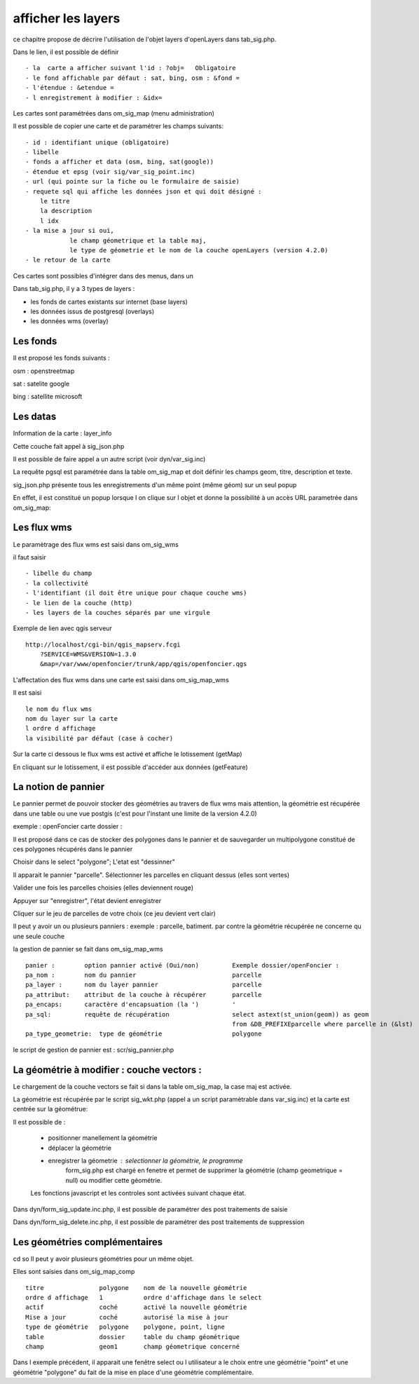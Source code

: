 .. _layers:

###################
afficher les layers
###################


ce chapitre propose de décrire l'utilisation de l'objet layers
d'openLayers dans tab_sig.php.

.. image:: ../_static/tab_sig.png 


Dans le lien, il est possible de définir ::

- la  carte a afficher suivant l'id : ?obj=   Obligatoire
- le fond affichable par défaut : sat, bing, osm : &fond =
- l'étendue : &etendue =
- l enregistrement à modifier : &idx=

Les cartes sont paramétrées dans om_sig_map (menu administration)

.. image:: ../_static/om_sig_map_form.png 

Il est possible de copier une carte et de paramétrer  les champs suivants::

    - id : identifiant unique (obligatoire)
    - libelle
    - fonds a afficher et data (osm, bing, sat(google))
    - étendue et epsg (voir sig/var_sig_point.inc)
    - url (qui pointe sur la fiche ou le formulaire de saisie)
    - requete sql qui affiche les données json et qui doit désigné :
        le titre
        la description
        l idx
    - la mise a jour si oui,
                le champ géometrique et la table maj,
                le type de géometrie et le nom de la couche openLayers (version 4.2.0) 
    - le retour de la carte

Ces cartes sont possibles d'intégrer dans des menus, dans un


Dans tab_sig.php, il y a 3 types de layers :

- les fonds de cartes existants sur internet (base layers)
 
- les données issus de postgresql (overlays)

- les données wms (overlay)



Les fonds
=========

Il est proposé les fonds suivants :

osm : openstreetmap

sat : satelite google 

bing : satellite microsoft 


Les datas
=========

Information de la carte : layer_info 

Cette couche fait appel à sig_json.php

Il est possible de faire appel a un autre script (voir dyn/var_sig.inc)

La requête pgsql est paramétrée dans la table om_sig_map et doit définir les champs
geom, titre, description et texte.

.. image:: ../_static/tab_sig_json.png 


sig_json.php présente tous les enregistrements d'un même
point (même géom) sur un  seul popup

En effet, il est constitué un popup lorsque l on clique sur l objet
et donne la possibilité à un accès URL parametrée dans om_sig_map::


Les flux wms
============

Le paramètrage des flux wms est saisi dans om_sig_wms

.. image:: ../_static/om_sig_wms_form.png 

il faut saisir ::

    - libelle du champ
    - la collectivité
    - l'identifiant (il doit être unique pour chaque couche wms)
    - le lien de la couche (http)
    - les layers de la couches séparés par une virgule
    
Exemple de lien avec qgis serveur ::

    http://localhost/cgi-bin/qgis_mapserv.fcgi
        ?SERVICE=WMS&VERSION=1.3.0
        &map=/var/www/openfoncier/trunk/app/qgis/openfoncier.qgs


L'affectation des flux wms dans une carte est saisi dans om_sig_map_wms

Il est saisi ::

    le nom du flux wms
    nom du layer sur la carte
    l ordre d affichage
    la visibilité par défaut (case à cocher)
    

.. image:: ../_static/om_sig_map_wms_form.png 


Sur la carte ci dessous le flux wms est activé et affiche le lotissement (getMap)

En cliquant sur le lotissement, il est possible d'accéder aux données (getFeature)

.. image:: ../_static/tab_sig_wms.png 



La notion de pannier
====================

Le pannier permet de pouvoir stocker des géométries au travers de flux wms mais attention, la géométrie est
récupérée dans une table ou une vue postgis (c'est pour l'instant une limite de la version 4.2.0)

exemple : openFoncier carte dossier :

Il est proposé dans ce cas de stocker des polygones dans le pannier et de sauvegarder un multipolygone
constitué de ces polygones récupérés dans le pannier

Choisir dans le select "polygone"; L'etat est "dessinner"

Il apparait le pannier "parcelle". Sélectionner les parcelles en cliquant dessus (elles sont vertes)

.. image:: ../_static/tab_sig_pannier1.png 

Valider une fois les parcelles choisies (elles deviennent rouge)

.. image:: ../_static/tab_sig_pannier2.png 

Appuyer sur "enregistrer", l'état devient enregistrer

.. image:: ../_static/tab_sig_pannier3.png 


Cliquer sur le jeu de parcelles de votre choix (ce jeu devient vert clair)


Il peut y avoir un ou plusieurs panniers : exemple : parcelle, batiment. par contre la géométrie récupérée ne
concerne qu une seule couche



la gestion de pannier se fait dans om_sig_map_wms ::


    panier :        option pannier activé (Oui/non)         Exemple dossier/openFoncier :
    pa_nom :        nom du pannier                          parcelle
    pa_layer :      nom du layer pannier                    parcelle
    pa_attribut:    attribut de la couche à récupérer       parcelle
    pa_encaps:      caractère d'encapsuation (la ')         '
    pa_sql:         requête de récupération                 select astext(st_union(geom)) as geom
                                                            from &DB_PREFIXEparcelle where parcelle in (&lst) 
    pa_type_geometrie:  type de géométrie                   polygone



le script de gestion de pannier est : scr/sig_pannier.php




La géométrie à modifier : couche vectors :
==========================================

Le chargement de la couche vectors se fait si dans la table om_sig_map,
la case maj est activée. 

La géométrie est récupérée par le script sig_wkt.php (appel a un script paramètrable dans var_sig.inc)
et la carte est centrée sur la géométrue::

Il est possible de :
    
    - positionner manellement la géométrie
    - déplacer la géométrie
    - enregistrer la géometrie  : selectionner la géométrie, le programme
        form_sig.php est chargé en fenetre et permet de supprimer
        la géométrie (champ geometrique = null)  ou modifier cette géométrie.
    
    Les fonctions javascript et les controles sont activées suivant chaque état.
   
Dans dyn/form_sig_update.inc.php, il est possible de paramétrer des post traitements de saisie

Dans dyn/form_sig_delete.inc.php, il est possible de paramétrer des post traitements de suppression


Les géométries complémentaires
==============================
cd so   
Il peut y avoir plusieurs géométries pour un même objet.

Elles sont saisies dans om_sig_map_comp ::

    titre               polygone    nom de la nouvelle géométrie
    ordre d affichage   1           ordre d'affichage dans le select
    actif               coché       activé la nouvelle géométrie
    Mise a jour         coché       autorisé la mise à jour
    type de géométrie   polygone    polygone, point, ligne
    table               dossier     table du champ géométrique
    champ               geom1       champ géometrique concerné

.. image:: ../_static/om_sig_map_comp_form.png 


Dans l exemple précédent, il apparait une fenêtre select ou l utilisateur a le choix entre une géométrie "point"
et une géométrie "polygone" du fait de la mise en place d'une géométrie complémentaire.
   